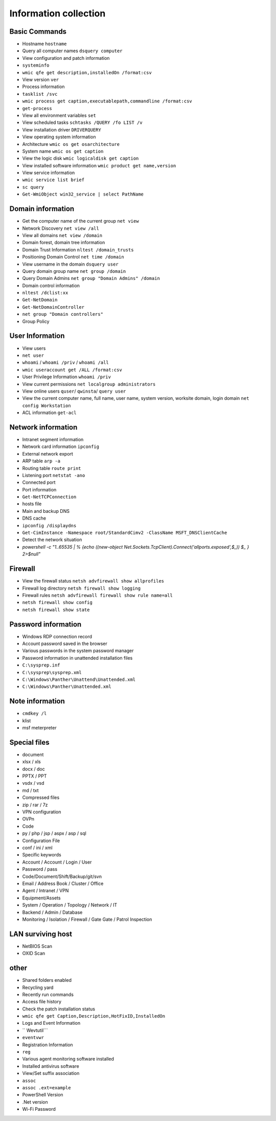 Information collection
========================================

Basic Commands
----------------------------------------
- Hostname ``hostname``
- Query all computer names ``dsquery computer``
- View configuration and patch information
- ``systeminfo``
- ``wmic qfe get description,installedOn /format:csv``
- View version ``ver``
- Process information
- ``tasklist /svc``
- ``wmic process get caption,executablepath,commandline /format:csv``
- ``get-process``
- View all environment variables ``set``
- View scheduled tasks ``schtasks /QUERY /fo LIST /v``
- View installation driver ``DRIVERQUERY``
- View operating system information
- Architecture ``wmic os get osarchitecture``
- System name ``wmic os get caption``
- View the logic disk ``wmic logicaldisk get caption``
- View installed software information ``wmic product get name,version``
- View service information
- ``wmic service list brief``
- ``sc query``
- ``Get-WmiObject win32_service | select PathName``

Domain information
----------------------------------------
- Get the computer name of the current group ``net view``
- Network Discovery ``net view /all``
- View all domains ``net view /domain``
- Domain forest, domain tree information
- Domain Trust Information ``nltest /domain_trusts``
- Positioning Domain Control ``net time /domain``
- View username in the domain ``dsquery user``
- Query domain group name ``net group /domain``
- Query Domain Admins ``net group "Domain Admins" /domain``
- Domain control information
- ``nltest /dclist:xx``
- ``Get-NetDomain``
- ``Get-NetDomainController``
- ``net group "Domain controllers"``
- Group Policy

User Information
----------------------------------------
- View users
- ``net user``
- ``whoami`` / ``whoami /priv`` / ``whoami /all``
- ``wmic useraccount get /ALL /format:csv``
- User Privilege Information ``whoami /priv``
- View current permissions ``net localgroup administrators``
- View online users ``quser``/ ``qwinsta``/ ``query user``
- View the current computer name, full name, user name, system version, worksite domain, login domain ``net config Workstation``
- ACL information ``get-acl``

Network information
----------------------------------------
- Intranet segment information
- Network card information ``ipconfig``
- External network export
- ARP table ``arp -a``
- Routing table ``route print``
- Listening port ``netstat -ano``
- Connected port
- Port information
- ``Get-NetTCPConnection``
- hosts file
- Main and backup DNS
- DNS cache
- ``ipconfig /displaydns``
- ``Get-CimInstance -Namespace root/StandardCimv2 -ClassName MSFT_DNSClientCache``
- Detect the network situation
- `powershell -c "1..65535 | % {echo ((new-object Net.Sockets.TcpClient).Connect('allports.exposed',$_)) $_ } 2>$null"`

Firewall
----------------------------------------
- View the firewall status ``netsh advfirewall show allprofiles``
- Firewall log directory ``netsh firewall show logging``
- Firewall rules ``netsh advfirewall firewall show rule name=all``
- ``netsh firewall show config``
- ``netsh firewall show state``

Password information
----------------------------------------
- Windows RDP connection record
- Account password saved in the browser
- Various passwords in the system password manager
- Password information in unattended installation files
- ``C:\sysprep.inf``
- ``C:\sysprep\sysprep.xml``
- ``C:\Windows\Panther\Unattend\Unattended.xml``
- ``C:\Windows\Panther\Unattended.xml``

Note information
----------------------------------------
- ``cmdkey /l``
- klist
- msf meterpreter

Special files
----------------------------------------
- document
- xlsx / xls
- docx / doc
- PPTX / PPT
- vsdx / vsd
- md / txt
- Compressed files
- zip / rar / 7z
- VPN configuration
- OVPn
- Code
- py / php / jsp / aspx / asp / sql
- Configuration File
- conf / ini / xml
- Specific keywords
- Account / Account / Login / User
- Password / pass
- Code/Document/Shift/Backup/git/svn
- Email / Address Book / Cluster / Office
- Agent / Intranet / VPN
- Equipment/Assets
- System / Operation / Topology / Network / IT
- Backend / Admin / Database
- Monitoring / Isolation / Firewall / Gate Gate / Patrol Inspection

LAN surviving host
----------------------------------------
- NetBIOS Scan
- OXID Scan

other
----------------------------------------
- Shared folders enabled
- Recycling yard
- Recently run commands
- Access file history
- Check the patch installation status
- ``wmic qfe get Caption,Description,HotFixID,InstalledOn``
- Logs and Event Information
- `` Wevtutil```
- ``eventvwr``
- Registration Information
- ``reg``
- Various agent monitoring software installed
- Installed antivirus software
- View/Set suffix association
- ``assoc``
- ``assoc .ext=example``
- PowerShell Version
- .Net version
- Wi-Fi Password
